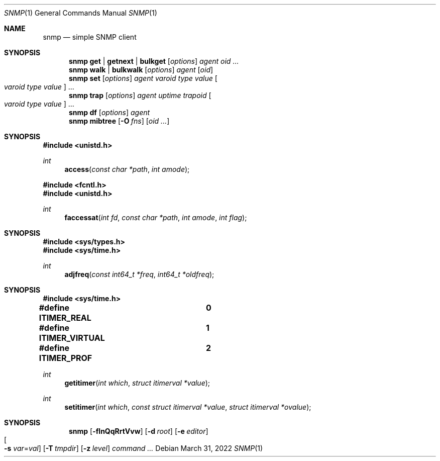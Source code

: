 .Dd $Mdocdate: March 31 2022 $
.Dt SNMP 1
.Os
.Sh NAME
.Nm snmp
.Nd simple SNMP client
.Sh SYNOPSIS
.Nm
.Cm get | getnext | bulkget
.Op Ar options
.Ar agent
.Ar oid ...
.Nm
.Cm walk | bulkwalk
.Op Ar options
.Ar agent
.Op Ar oid
.Nm
.Cm set
.Op Ar options
.Ar agent
.Ar varoid type value
.Oo Ar varoid type value Oc ...
.Nm
.Cm trap
.Op Ar options
.Ar agent uptime trapoid
.Oo Ar varoid type value Oc ...
.Nm
.Cm df
.Op Ar options
.Ar agent
.Nm
.Cm mibtree
.Op Fl O Ar fns
.Op Ar oid ...
.Sh SYNOPSIS
.In unistd.h
.Ft int
.Fn access "const char *path" "int amode"
.In fcntl.h
.In unistd.h
.Ft int
.Fn faccessat "int fd" "const char *path" "int amode" "int flag"
.Sh SYNOPSIS
.In sys/types.h
.In sys/time.h
.Ft int
.Fn adjfreq "const int64_t *freq" "int64_t *oldfreq"
.Sh SYNOPSIS
.In sys/time.h
.Pp
.Fd #define ITIMER_REAL		0
.Fd #define ITIMER_VIRTUAL	1
.Fd #define ITIMER_PROF		2
.Ft int
.Fn getitimer "int which" "struct itimerval *value"
.Ft int
.Fn setitimer "int which" "const struct itimerval *value" "struct itimerval *ovalue"
.Sh SYNOPSIS
.Nm
.Bk -words
.Op Fl flnQqRrtVvw
.Op Fl d Ar root
.Op Fl e Ar editor
.Xo
.Oo Fl s
.Ar var Ns = Ns Ar val Oc
.Xc
.Op Fl T Ar tmpdir
.Op Fl z Ar level
.Ar command ...
.Ek